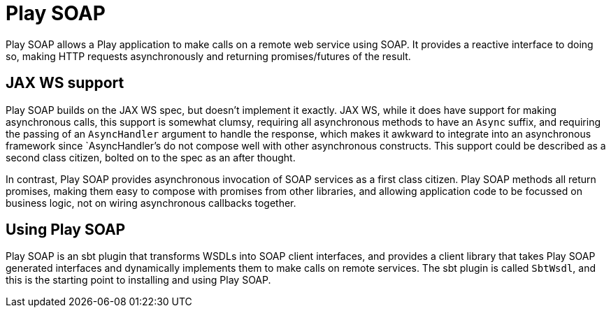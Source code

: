 = Play SOAP

Play SOAP allows a Play application to make calls on a remote web service using SOAP.  It provides a reactive interface to doing so, making HTTP requests asynchronously and returning promises/futures of the result.

== JAX WS support

Play SOAP builds on the JAX WS spec, but doesn't implement it exactly.  JAX WS, while it does have support for making asynchronous calls, this support is somewhat clumsy, requiring all asynchronous methods to have an `Async` suffix, and requiring the passing of an `AsyncHandler` argument to handle the response, which makes it awkward to integrate into an asynchronous framework since `AsyncHandler`'s do not compose well with other asynchronous constructs.  This support could be described as a second class citizen, bolted on to the spec as an after thought.

In contrast, Play SOAP provides asynchronous invocation of SOAP services as a first class citizen.  Play SOAP methods all return promises, making them easy to compose with promises from other libraries, and allowing application code to be focussed on business logic, not on wiring asynchronous callbacks together.

== Using Play SOAP

Play SOAP is an sbt plugin that transforms WSDLs into SOAP client interfaces, and provides a client library that takes Play SOAP generated interfaces and dynamically implements them to make calls on remote services.  The sbt plugin is called `SbtWsdl`, and this is the starting point to installing and using Play SOAP.
